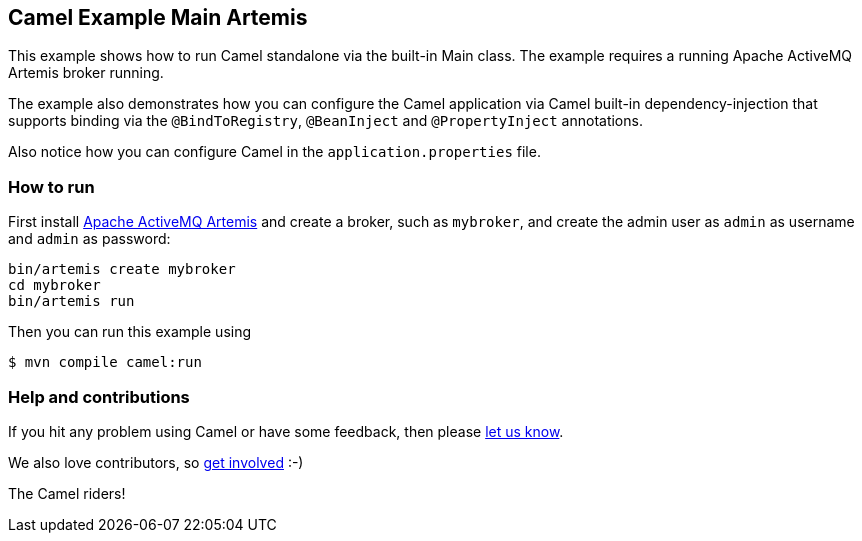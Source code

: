 == Camel Example Main Artemis

This example shows how to run Camel standalone via the built-in Main class.
The example requires a running Apache ActiveMQ Artemis broker running.

The example also demonstrates how you can configure the Camel application
via Camel built-in dependency-injection that supports binding via the
`@BindToRegistry`, `@BeanInject` and `@PropertyInject` annotations.

Also notice how you can configure Camel in the `application.properties` file.

=== How to run

First install https://activemq.apache.org/components/artemis/[Apache ActiveMQ Artemis]
and create a broker, such as `mybroker`, and create the admin user as `admin` as username
and `admin` as password:

    bin/artemis create mybroker
    cd mybroker
    bin/artemis run

Then you can run this example using

[source,sh]
----
$ mvn compile camel:run
----

=== Help and contributions

If you hit any problem using Camel or have some feedback, then please
https://camel.apache.org/community/support/[let us know].

We also love contributors, so
https://camel.apache.org/community/contributing/[get involved] :-)

The Camel riders!
